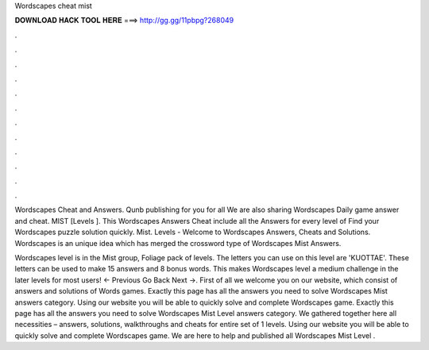 Wordscapes cheat mist



𝐃𝐎𝐖𝐍𝐋𝐎𝐀𝐃 𝐇𝐀𝐂𝐊 𝐓𝐎𝐎𝐋 𝐇𝐄𝐑𝐄 ===> http://gg.gg/11pbpg?268049



.



.



.



.



.



.



.



.



.



.



.



.

Wordscapes Cheat and Answers. Qunb publishing for you for all We are also sharing Wordscapes Daily game answer and cheat. MIST [Levels ]. This Wordscapes Answers Cheat include all the Answers for every level of Find your Wordscapes puzzle solution quickly. Mist. Levels -  Welcome to Wordscapes Answers, Cheats and Solutions. Wordscapes is an unique idea which has merged the crossword type of Wordscapes Mist Answers.

Wordscapes level is in the Mist group, Foliage pack of levels. The letters you can use on this level are 'KUOTTAE'. These letters can be used to make 15 answers and 8 bonus words. This makes Wordscapes level a medium challenge in the later levels for most users! ← Previous Go Back Next →. First of all we welcome you on our website, which consist of answers and solutions of Words games. Exactly this page has all the answers you need to solve Wordscapes Mist answers category. Using our website you will be able to quickly solve and complete Wordscapes game. Exactly this page has all the answers you need to solve Wordscapes Mist Level answers category. We gathered together here all necessities – answers, solutions, walkthroughs and cheats for entire set of 1 levels. Using our website you will be able to quickly solve and complete Wordscapes game. We are here to help and published all Wordscapes Mist Level .
